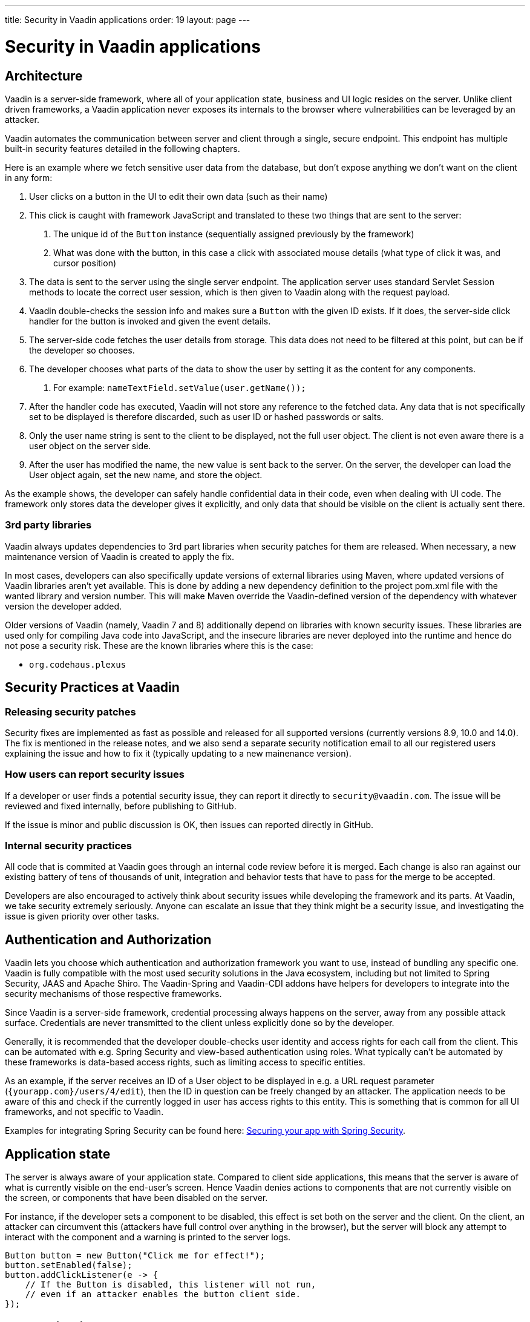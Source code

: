 ---
title: Security in Vaadin applications
order: 19
layout: page
---

ifdef::env-github[:outfilesuffix: .asciidoc]

= Security in Vaadin applications

== Architecture
Vaadin is a server-side framework, where all of your application state, business and UI logic resides on the server. Unlike client driven frameworks, a Vaadin application never exposes its internals to the browser where vulnerabilities can be leveraged by an attacker. 

Vaadin automates the communication between server and client through a single, secure endpoint. This endpoint has multiple built-in security features detailed in the following chapters.

Here is an example where we fetch sensitive user data from the database, but don’t expose anything we don’t want on the client in any form:

1. User clicks on a button in the UI to edit their own data (such as their name)
2. This click is caught with framework JavaScript and translated to these two things that are sent to the server:
    a. The unique id of the `Button` instance (sequentially assigned previously by the framework)
    b. What was done with the button, in this case a click with associated mouse details (what type of click it was, and cursor position)
3. The data is sent to the server using the single server endpoint. The application server uses standard Servlet Session methods to locate the correct user session, which is then given to Vaadin along with the request payload.
4. Vaadin double-checks the session info and makes sure a `Button` with the given ID exists. If it does, the server-side click handler for the button is invoked and given the event details.
5. The server-side code fetches the user details from storage. This data does not need to be filtered at this point, but can be if the developer so chooses.
6. The developer chooses what parts of the data to show the user by setting it as the content for any components. 
    a. For example: `nameTextField.setValue(user.getName());`
7. After the handler code has executed, Vaadin will not store any reference to the fetched data. Any data that is not specifically set to be displayed is therefore discarded, such as user ID or hashed passwords or salts.
8. Only the user name string is sent to the client to be displayed, not the full user object. The client is not even aware there is a user object on the server side.
9. After the user has modified the name, the new value is sent back to the server. On the server, the developer can load the User object again, set the new name, and store the object.

As the example shows, the developer can safely handle confidential data in their code, even when dealing with UI code. The framework only stores data the developer gives it explicitly, and only data that should be visible on the client is actually sent there.

=== 3rd party libraries
Vaadin always updates dependencies to 3rd part libraries when security patches for them are released. When necessary, a new maintenance version of Vaadin is created to apply the fix.

In most cases, developers can also specifically update versions of external libraries using Maven, where updated versions of Vaadin libraries aren’t yet available. This is done by adding a new dependency definition to the project pom.xml file with the wanted library and version number. This will make Maven override the Vaadin-defined version of the dependency with whatever version the developer added.

Older versions of Vaadin (namely, Vaadin 7 and 8) additionally depend on libraries with known security issues. These libraries are used only for compiling Java code into JavaScript, and the insecure libraries are never deployed into the runtime and hence do not pose a security risk. These are the known libraries where this is the case:

- `org.codehaus.plexus`

== Security Practices at Vaadin

=== Releasing security patches

Security fixes are implemented as fast as possible and released for all supported versions (currently versions 8.9, 10.0 and 14.0). The fix is mentioned in the release notes, and we also send a separate security notification email to all our registered users explaining the issue and how to fix it (typically updating to a new mainenance version).

=== How users can report security issues

If a developer or user finds a potential security issue, they can report it directly to `security@vaadin.com`. The issue will be reviewed and fixed internally, before publishing to GitHub.

If the issue is minor and public discussion is OK, then issues can reported directly in GitHub.

=== Internal security practices

All code that is commited at Vaadin goes through an internal code review before it is merged. Each change is also ran against our existing battery of tens of thousands of unit, integration and behavior tests that have to pass for the merge to be accepted.

Developers are also encouraged to actively think about security issues while developing the framework and its parts. At Vaadin, we take security extremely seriously. Anyone can escalate an issue that they think might be a security issue, and investigating the issue is given priority over other tasks.

== Authentication and Authorization
Vaadin lets you choose which authentication and authorization framework you want to use, instead of bundling any specific one. Vaadin is fully compatible with the most used security solutions in the Java ecosystem, including but not limited to Spring Security, JAAS and Apache Shiro. The Vaadin-Spring and Vaadin-CDI addons have helpers for developers to integrate into the security mechanisms of those respective frameworks.

Since Vaadin is a server-side framework, credential processing always happens on the server, away from any possible attack surface. Credentials are never transmitted to the client unless explicitly done so by the developer.

Generally, it is recommended that the developer double-checks user identity and access rights for each call from the client. This can be automated with e.g. Spring Security and view-based authentication using roles. What typically can’t be automated by these frameworks is data-based access rights, such as limiting access to specific entities.

As an example, if the server receives an ID of a User object to be displayed in e.g. a URL request parameter (`{yourapp.com}/users/4/edit`), then the ID in question can be freely changed by an attacker. The application needs to be aware of this and check if the currently logged in user has access rights to this entity. This is something that is common for all UI frameworks, and not specific to Vaadin. 

Examples for integrating Spring Security can be found here: 
<<https://vaadin.com/tutorials/securing-your-app-with-spring-security, Securing your app with Spring Security>>.

== Application state

The server is always aware of your application state. Compared to client side applications, this means that the server is aware of what is currently visible on the end-user's screen. Hence Vaadin denies actions to components that are not currently visible on the screen, or components that have been disabled on the server.

For instance, if the developer sets a component to be disabled, this effect is set both on the server and the client. On the client, an attacker can circumvent this (attackers have full control over anything in the browser), but the server will block any attempt to interact with the component and a warning is printed to the server logs.

[source,java]
----
Button button = new Button("Click me for effect!");
button.setEnabled(false);
button.addClickListener(e -> {
    // If the Button is disabled, this listener will not run,
    // even if an attacker enables the button client side.
});
----

== Data Validation

In a Vaadin application, the data binding API supports data validation on the server, which cannot be by-passed with client-side attacks. Vaadin components do support client-side validation to increase the responsiveness of the application, but the developer should be aware that these should be used purely for convenience, since they are easily circumvented in the browser.

As with other web applications, all data coming from the client should always be validated once it reaches the server. It is not safe to rely on only client-side validation. Vaadin provides a set of pre-created server side validators for this purpose. In addition, the developer is free to use any Java API for validating the data, including connecting to external services. There is also a built-in integration with Java's Bean Validation (JSR 303) standard.

Data coming from a data store (such as a database) and inserted as HTML into DOM elements (e.g. setting innerHTML for elements or using HTML mode in component captions) should also be escaped. Please see the chapter for XSS for more information.

=== SQL Injections

Since Vaadin is a backend-agnostic UI framework, it doesn’t directly deal with backend access; instead, choosing a backend framework (e.g. Spring Data) is left to the developer. Vaadin does not provide mitigation for SQL injections, this is left to the backend provider and developer.

However, following the data validation and escaping guidelines (see the XSS section), as well as standard secure database access practices, SQL injections can be completely blocked in Vaadin applications.

Most providers have their own ways of dealing with injections out of the box and we recommend developers follow those guides. If the developer uses pure JDBC however, they will have to deal with injection risks themselves. Here is an example for pure JDBC demonstrating an SQL injection mitigation using the value from a `TextField` in a Prepared Statement:

[source,java]
----
new TextField("Set new username:", valueChangeEvent -> {

    String value = valueChangeEvent.getValue();
    // ‘value’ can contain malicious content!

    // This is the correct way
    String sql = "UPDATE app_users WHERE id=? SET name=?";

    try {
        // Use prepared statement to safely call the DB
        PreparedStatement ps = dbConnection.prepareStatement(sql);

        ps.setLong(1, user.getId());
        ps.setString(2, value);
        ps.executeUpdate();
    } catch (SQLException e) {
        throw new RuntimeException(e);
    }

    // This is the INCORRECT way, DO NOT USE!
    // sql = "UPDATE app_users WHERE id="+ user.getId() +" SET name=\"" + value +
    // "\"";
});
----

== Cross-Site Request Forgery (CSRF / XSRF)

All requests between the client and the server are included with a user session specific CSRF token. All communication between the server and the client is handled by Vaadin, so you do not need to remember to include and verify the CSRF tokens manually.

The CSRF token is passed inside the JSON message in the request body:

[source]
----
Sending xhr message to server: 
{"csrfToken":"0bd61cf8-0231-455b-b39a-434f054352c5","rpc":[{"type":"mSync","node":5,"feature":1,"property":"invalid","value":false},{"type":"publishedEventHandler","node":9,"templateEventMethodName":"confirmUpdate","templateEventMethodArgs":[0]}],"syncId":0,"clientId":0}
----

Vaadin services requests, the CSRF token is passed in the `X-CORS-Token` HTTP header:

[source]
----
X-CSRF-Token: 0bd61cf8-0231-455b-b39a-434f054352c5
----

The CSRF token mechanism can be overridden on the server to enable e.g. repeatable load test scripts using Gatling or similar tools. This is strongly discouraged when running in production.


== Cross-Site Scripting (XSS)

Vaadin has built-in protection against cross-site scripting (xss) attacks. Vaadin uses Browser APIs that make the browser render content as text instead of HTML, such as using `innerText` instead of `innerHTML`. This negates the chance to accidentally inserting e.g. `<script>` tags into the DOM by binding unsecure string values. 

Some Vaadin components explicitly allow HTML content for certain attributes, in which case your application needs to ensure that the data does not contain XSS payloads. Allowing insecure HTML content is never the default, it is an explicit choice by developers. Vaadin recommends using e.g. JSoup for sanitation and escaping.

Here are a few examples of built-in escaping and some where escaping is left for the developer:

[source,java]
----
Div div = new Div();
 
// These are safe as they treat the content as plain text
div.setText("<b>This won't be bolded</b>");
div.getElement().setText("<b>This won't be bolded either</b>");
div.setTitle("<b>This won't be bolded either</b>");
 
// These are NOT safe
div.getElement().setProperty("innerHTML", "<b>This IS bolded</b>");
div.add(new Html("<b>This IS bolded</b>"));
 
new Checkbox().setLabelAsHtml("<b>This is bolded too</b>");
----

The developer can use helpers to mitigate the risk when data is not trusted. Here is an example that transforms data that might have dangerous HTML to a safe format:

[source,java]
----
String safeHtml = Jsoup.clean(dangerousText, Whitelist.relaxed());
new Checkbox().setLabelAsHtml(safeHtml);
----

=== Running custom JavaScript

Sometimes application developers need to run custom scripts inside the application. Running any script is an inherently unsafe operation because scripts have full access to the entire client side. It is especially dangerous if the script is stored somewhere else than the application code and loaded dynamically: 
 
[source,java]
----
// The script below can do whatever it wants, use the method carefully! 
UI.getCurrent().getPage().executeJs("window.alert('This method is inherently unsafe');");
 
// This is especially dangerous!
// We can’t know what the script contains, nor can we make it safe.
String script = getExternalScript();
UI.getCurrent().getPage().executeJs(script);
----

Scripts can not be automatically escaped, since any escaping would make the script not work and that would defeat the purpose of running a script. Vaadin can not know which script is dangerous and which script isn’t. It is up to the application developer to make sure scripts that are run are safe. However, the developer can pass parameters to JS execution safely by using the following syntax:

[source,java]
----
// If the script is known:
String script = "window.alert($0)";
 
// These parameters are treated in a safe way 
String scriptParam = getScriptParamFromDB();
UI.getCurrent().getPage().executeJs(script, scriptParam);
----

=== Using Templates 

When using Polymer Templates in Vaadin applications, the developer needs to be extra careful when inserting data into the DOM as well as using JavaScript. Vaadin automatically uses String values safely when using a `TemplateModel` from the server side, but the framework has no control over what the developers do using HTML or JavaScript inside the template itself. An example is binding a `TextField` with javascript value directly to client-side logic; there is no guarantee that the input is safe, and it should be sanitized before use.

Reading values from Template Models and receiving RPC calls in server side methods has the same caveats as discussed in the section Data Validation; the developer should never trust values sent from the client.

== Web Services

No public Web Services are necessary in Vaadin applications. All communication in Vaadin goes through a single HTTP request handler used for RPC requests using the standard Servlet Java API. With Vaadin, you never open up your business logic as web services and thus there are less attack entry points to your Vaadin application.

== SSL and HTTPS

Vaadin always recommend developers to set up secure server endpoints and run all communication exclusively under HTTPS. Vaadin works out-of-the-box with HTTPS, and there is nothing for the developer to configure in your application code. Please refer to the documentation of your servlet container for details on how to set up HTTPS on your server.

== Java Serialization Vulnerability

A general security issue has been identified in programming language mechanics where the language allows execution of code that comes from serialized objects. The Java language is not immune to this; at least the Java Serialization framework, RMI, JMX and JMS features are vulnerable to this.

If the application is set up to de-serialize Java objects (e.g. using the libraries above) and an attacker can feed the system a malicious payload that gets de-serialized into Java objects. Then, the attacker can execute arbitrary code using specific language features (such as reflection). 

Vaadin has published a security alert for this vulnerability, <<https://v.vaadin.com/security-alert-for-java-deserialization-of-untrusted-data-in-vaadin-severity-level-moderate, please click here for the report>>.
 
The vulnerability can not be fixed in the Vaadin framework, but instead developers must mitigate the risk using methods described in the alert appendices.

== Frequently reported issues (false positives)

From time to time, Vaadin users perform security tests on the framework and report issues they find. Most of the time the issues are false positives. Here is a list of commonly reported false positives and why they are false.

=== Content-Security-Policy (CSP) set to unsafe values

The settings `script-src 'unsafe-inline' 'unsafe-eval'` and `style-src 'unsafe-inline'` are required during Vaadin application start, i.e. bootstrap process. The bootstrap process that starts the application loads the widgetset, which is the client side engine part of the application (precompiled javascript logic for e.g. the communication protocol, DOM control, Buttons, Layouts, etc; not application code). The widgetset is a static resource. After being loaded, the client side engine needs to be started using `JavaScript.eval()`.

As such, these settings are architectural limitations in Vaadin so that the framework can start its client side engine in the browser. 

Reported as: Missing or insecure “Content-Security-Policy” header

=== v-curdate and v-wn reported as CSRF tokens

These values are not used as CSRF tokens, and they are not processed in a way that would let an attacker compromise the application state.

Vaadin uses its own CSRF scheme, see above.

Cross-Site Request Forgery (CSRF) when fetching static resources

Many tools report a CSRF vulnerability when Vaadin fetches static resources. These requests can not change app state. Here is a list of resources that are safe to fetch without a CSRF token:

- Widgetset files (such as `AppWidgetset.nocache.js`)
- `vaadinBootstrap.js`
- `vaadin-bundle-(hash).cache.js`
- `vaadin-flow-bundle-(hash).cache.html`
- `client-(hash).cache.js`
- `frontend-es[56]/bower_components/webcomponentsjs/*`
- `VAADIN/build/webcomponentsjs/*`

=== Authentication bypass when fetching static resources

As with above, some tools mis-represent getting static resources, especially client engine javascript files (see listing above). These files should not be behind authentication, as they are necessary for the app to start even before the user has authenticated. 

Reported as: Authentication Bypass Using HTTP Verb Tampering

=== Temporary File Download

Some tools mark downloading the vaadinBootstrap.js file as an issue; this file is a required part of starting the application, and is a static resource.

=== Oracle Log File Information Disclosure

Some tools that check for this do not check the content of the response, only the response status. Vaadin does not send server log files to the client, even though the response status is set to 200.

=== Content type incorrectly stated

This happens when Vaadin sends user events to the server and receives JSON data back. The response content type is text/plain, even though the response is JavaScript. This is done because some older Portlet vendors do not treat javascript responses correctly, hence the client side would receive incoherent instructions. The data returned from the server is never treated as a script on the client, so there is no security risk here.

=== Open redirection - DOM based 

This issue is reported because `vaadinBootstrap.js` indeed opens a new HTTP request. This is done to fetch the initial application state (on first request to an app URL, Vaadin replies with the bootstrap file; that in turn loads the theme, widgetset, and app state).

The way this request is done can not be used by an attacker to modify the application state, hence this is a false positive.

=== Enabling X-Frame-Options

The X-Frame-Options are a way for web pages or apps to tell the browser that they should not be run inside frames (inside another page). This is done to try to ensure that these sites are not wrapped in malicious pages where attackers can intercept user actions. 

Vaadin does not automatically set the `X-Frame-Options` HTTP header, because many times apps should run inside frames. Developers can set this header either in their server options or by using the Java Servlet API (using e.g. the Vaadin BootstrapListener or creating a Servlet Filter). 


